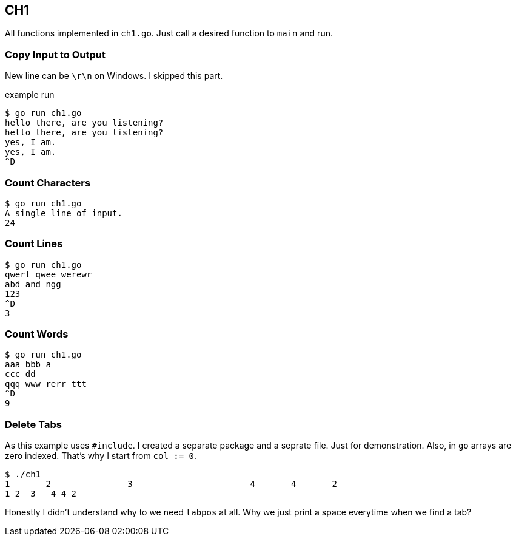 == CH1

All functions implemented in `ch1.go`.
Just call a desired function to `main` and run.

=== Copy Input to Output
New line can be `\r\n` on Windows. I skipped this part.


.example run
----
$ go run ch1.go
hello there, are you listening?
hello there, are you listening?
yes, I am.
yes, I am.
^D
----

=== Count Characters
-----
$ go run ch1.go
A single line of input.
24
-----

=== Count Lines
-----
$ go run ch1.go
qwert qwee werewr
abd and ngg
123
^D
3
-----

=== Count Words
----
$ go run ch1.go
aaa bbb a
ccc dd
qqq www rerr ttt
^D
9
----
=== Delete Tabs
As this example uses `#include`. I created a separate package and a seprate file.
Just for demonstration. Also, in `go` arrays are zero indexed. That's why I start from `col := 0`.
----
$ ./ch1
1       2               3                       4       4       2
1 2  3   4 4 2

----

Honestly I didn't understand why to we need `tabpos` at all.
Why we just print a space everytime when we find a tab?